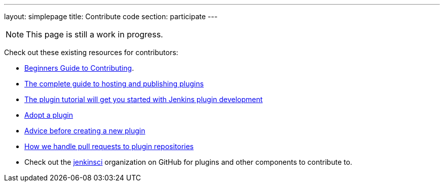 ---
layout: simplepage
title: Contribute code
section: participate
---

[NOTE]
====
This page is still a work in progress.
====

Check out these existing resources for contributors:

* link:https://wiki.jenkins-ci.org/display/JENKINS/Beginners+Guide+to+Contributing#BeginnersGuidetoContributing-Areyouinterestedinwritingcode%3F[Beginners Guide to Contributing].
* https://wiki.jenkins-ci.org/display/JENKINS/Hosting+Plugins[The complete guide to hosting and publishing plugins]
* https://wiki.jenkins-ci.org/display/JENKINS/Plugin+tutorial[The plugin tutorial will get you started with Jenkins plugin development]
* https://wiki.jenkins-ci.org/display/JENKINS/Adopt+a+Plugin[Adopt a plugin]
* https://wiki.jenkins-ci.org/display/JENKINS/Before+starting+a+new+plugin[Advice before creating a new plugin]
* https://wiki.jenkins-ci.org/display/JENKINS/Pull+Request+to+Repositories[How we handle pull requests to plugin repositories]
* Check out the https://github.com/jenkinsci[jenkinsci] organization on GitHub for plugins and other components to contribute to.

////

* https://wiki.jenkins-ci.org/display/JENKINS/Instructions+for+Committers[Instructions for committers]
* https://wiki.jenkins-ci.org/display/JENKINS/GitHub+commit+messages[On writing GitHub commit messages]
* https://wiki.jenkins-ci.org/display/JENKINS/Introduction

////